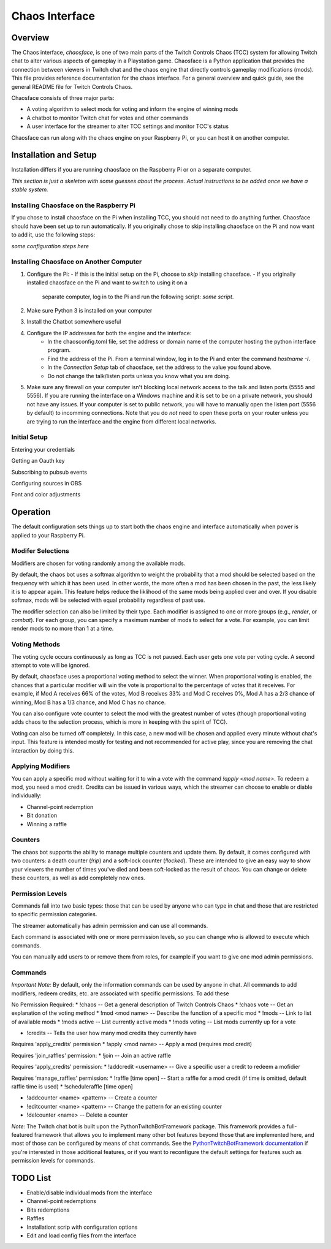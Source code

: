 ***************
Chaos Interface
***************

Overview
========

The Chaos interface, *chaosface*, is one of two main parts of the Twitch Controls Chaos (TCC)
system for allowing Twitch chat to alter various aspects of gameplay in a Playstation game.
Chaosface is a Python application that provides the connection between viewers in Twitch chat
and the chaos engine that directly controls gameplay modifications (mods). This file provides
reference documentation for the chaos interface. For a general overview and quick guide,
see the general README file for Twitch Controls Chaos.

Chaosface consists of three major parts:

- A voting algorithm to select mods for voting and inform the engine of winning mods
- A chatbot to monitor Twitch chat for votes and other commands
- A user interface for the streamer to alter TCC settings and monitor TCC's status

Chaosface can run along with the chaos engine on your Raspberry Pi, or you can host it on
another computer.

Installation and Setup
======================

Installation differs if you are running chaosface on the Raspberry Pi or on a separate computer.

*This section is just a skeleton with some guesses about the process. Actual instructions to be
added once we have a stable system.*

Installing Chaosface on the Raspberry Pi
----------------------------------------

If you chose to install chaosface on the Pi when installing TCC, you should not need to
do anything further. Chaosface should have been set up to run automatically. If you originally
chose to skip installing chaosface on the Pi and now want to add it, use the following steps:

*some configuration steps here*

Installing Chaosface on Another Computer
----------------------------------------

1.  Configure the Pi:
    - If this is the initial setup on the Pi, choose to *skip* installing chaosface.
    - If you originally installed chaosface on the Pi and want to switch to using it on a
      separate computer, log in to the Pi and run the following script: *some script*.

2. Make sure Python 3 is installed on your computer

3. Install the Chatbot somewhere useful

4. Configure the IP addresses for both the engine and the interface:
    - In the chaosconfig.toml file, set the address or domain name of the computer hosting the
      python interface program.
    - Find the address of the Pi. From a terminal window, log in to the Pi and enter the
      command `hostname -I`.
    - In the `Connection Setup` tab of chaosface, set the address to the value you found above.
    - Do not change the talk/listen ports unless you know what you are doing.

5. Make sure any firewall on your computer isn't blocking local network access to the talk and
   listen ports (5555 and 5556). If you are running the interface on a Windows machine and it is
   set to be on a private network, you should not have any issues. If your computer is set to
   public network, you will have to manually open the listen port (5556 by default) to incomming
   connections. Note that you do *not* need to open these ports on your router unless you are
   trying to run the interface and the engine from different local networks.

Initial Setup
-------------

Entering your credentials

Getting an Oauth key

Subscribing to pubsub events

Configuring sources in OBS

Font and color adjustments


Operation
=========

The default configuration sets things up to start both the chaos engine and
interface automatically when power is applied to your Raspberry Pi. 

Modifer Selections
------------------

Modifiers are chosen for voting randomly among the available mods. 

By default, the chaos bot uses a softmax algorithm to weight the probability that a mod should
be selected based on the frequency with which it has been used. In other words, the more often a
mod has been chosen in the past, the less likely it is to appear again. This feature helps reduce
the liklihood of the same mods being applied over and over. If you disable softmax, mods will
be selected with equal probability regardless of past use.

The modifier selection can also be limited by their type. Each modifier is assigned to one or
more groups (e.g., *render*, or *combat*). For each group, you can specify a maximum number of
mods to select for a vote. For example, you can limit render mods to no more than 1 at a time.


Voting Methods
--------------
The voting cycle occurs continuously as long as TCC is not paused. Each user gets one vote per
voting cycle. A second attempt to vote will be ignored.

By default, chaosface uses a proportional voting method to select the winner. When proportional
voting is enabled, the chances that a particular modifier will win the vote is proportional to
the percentage of votes that it receives. For example, if Mod A receives 66% of the votes, Mod B
receives 33% and Mod C receives 0%, Mod A has a 2/3 chance of winning, Mod B has a 1/3 chance, and
Mod C has no chance.

You can also configure vote counter to select the mod with the greatest number of votes (though
proportional voting adds chaos to the selection process, which is more in keeping with the spirit
of TCC).

Voting can also be turned off completely. In this case, a new mod will be chosen and applied every
minute without chat's input. This feature is intended mostly for testing and not recommended for
active play, since you are removing the chat interaction by doing this.


Applying Modifiers
------------------
You can apply a specific mod without waiting for it to win a vote with the command
`!apply <mod name>`. To redeem a mod, you need a mod credit. Credits can be issued in various ways,
which the streamer can choose to enable or diable individually:

* Channel-point redemption
* Bit donation
* Winning a raffle



Counters
--------
The chaos bot supports the ability to manage multiple counters and update them. By default, it
comes configured with two counters: a death counter (`!rip`) and a soft-lock counter (`!locked`).
These are intended to give an easy way to show your viewers the number of times you've died and 
been soft-locked as the result of chaos. You can change or delete these counters, as well as add
completely new ones.

Permission Levels
-----------------
Commands fall into two basic types: those that can be used by anyone who can type in chat and
those that are restricted to specific permission categories.

The streamer automatically has admin permission and can use all commands.

Each command is associated with one or more permission levels, so you can change who is allowed
to execute which commands.

You can manually add users to or remove them from roles, for example if you want to give one mod
admin permissions.


Commands
--------
*Important Note:* By default, only the information commands can be used by anyone in chat. All
commands to add modifiers, redeem credits, etc. are associated with specific permissions.
To add these 


No Permission Required:
* !chaos -- Get a general description of Twitch Controls Chaos
* !chaos vote -- Get an explanation of the voting method
* !mod <mod name> -- Describe the function of a specific mod
* !mods -- Link to list of available mods
* !mods active -- List currently active mods
* !mods voting -- List mods currently up for a vote

* !credits -- Tells the user how many mod credits they currently have

Requires 'apply_credits' permission
* !apply <mod name> -- Apply a mod (requires mod credit)

Requires 'join_raffles' permission:
* !join -- Join an active raffle

Requires 'apply_credits' permission:
* !addcredit <username> -- Give a specific user a credit to redeem a mofidier

Requires 'manage_raffles' permission:
* !raffle [time open] -- Start a raffle for a mod credit (if time is omitted, default raffle time is used)
* !scheduleraffle  [time open]

* !addcounter <name> <pattern> -- Create a counter
* !editcounter <name> <pattern> -- Change the pattern for an existing counter
* !delcounter <name> -- Delete a counter

*Note:* The Twitch chat bot is built upon the PythonTwitchBotFramework package. This framework
provides a full-featured framework that allows you to implement many other bot features beyond
those that are implemented here, and most of those can be configured by means of chat commands.
See the `PythonTwitchBotFramework documentation
<https://github.com/sharkbound/PythonTwitchBotFramework>`_ if you're interested in those
additional features, or if you want to reconfigure the default settings for features such as
permission levels for commands.


TODO List
=========
* Enable/disable individual mods from the interface
* Channel-point redemptions
* Bits redemptions
* Raffles
* Installationt scrip with configuration options
* Edit and load config files from the interface
